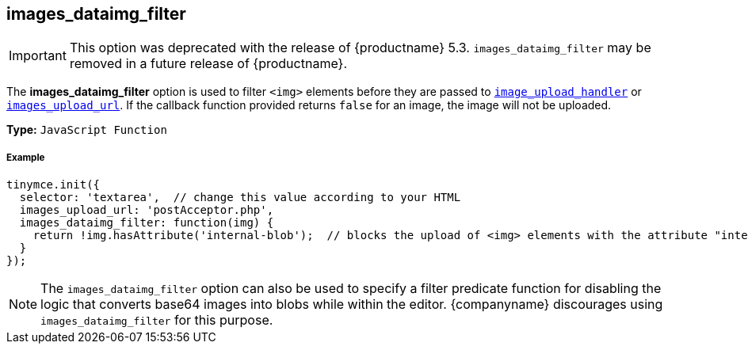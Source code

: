 [[images_dataimg_filter]]
== images_dataimg_filter

IMPORTANT: This option was deprecated with the release of {productname} 5.3. `images_dataimg_filter` may be removed in a future release of {productname}.

The *images_dataimg_filter* option is used to filter `<img>` elements before they are passed to link:{rootDir}configure/file-image-upload.html#images_upload_handler[`image_upload_handler`] or link:{rootDir}configure/file-image-upload.html#images_upload_url[`images_upload_url`]. If the callback function provided returns `false` for an image, the image will not be uploaded.

*Type:* `JavaScript Function`

[discrete#example]
===== Example

```js
tinymce.init({
  selector: 'textarea',  // change this value according to your HTML
  images_upload_url: 'postAcceptor.php',
  images_dataimg_filter: function(img) {
    return !img.hasAttribute('internal-blob');  // blocks the upload of <img> elements with the attribute "internal-blob".
  }
});
```

NOTE: The `images_dataimg_filter` option can also be used to specify a filter predicate function for disabling the logic that converts base64 images into blobs while within the editor. {companyname} discourages using `images_dataimg_filter` for this purpose.
